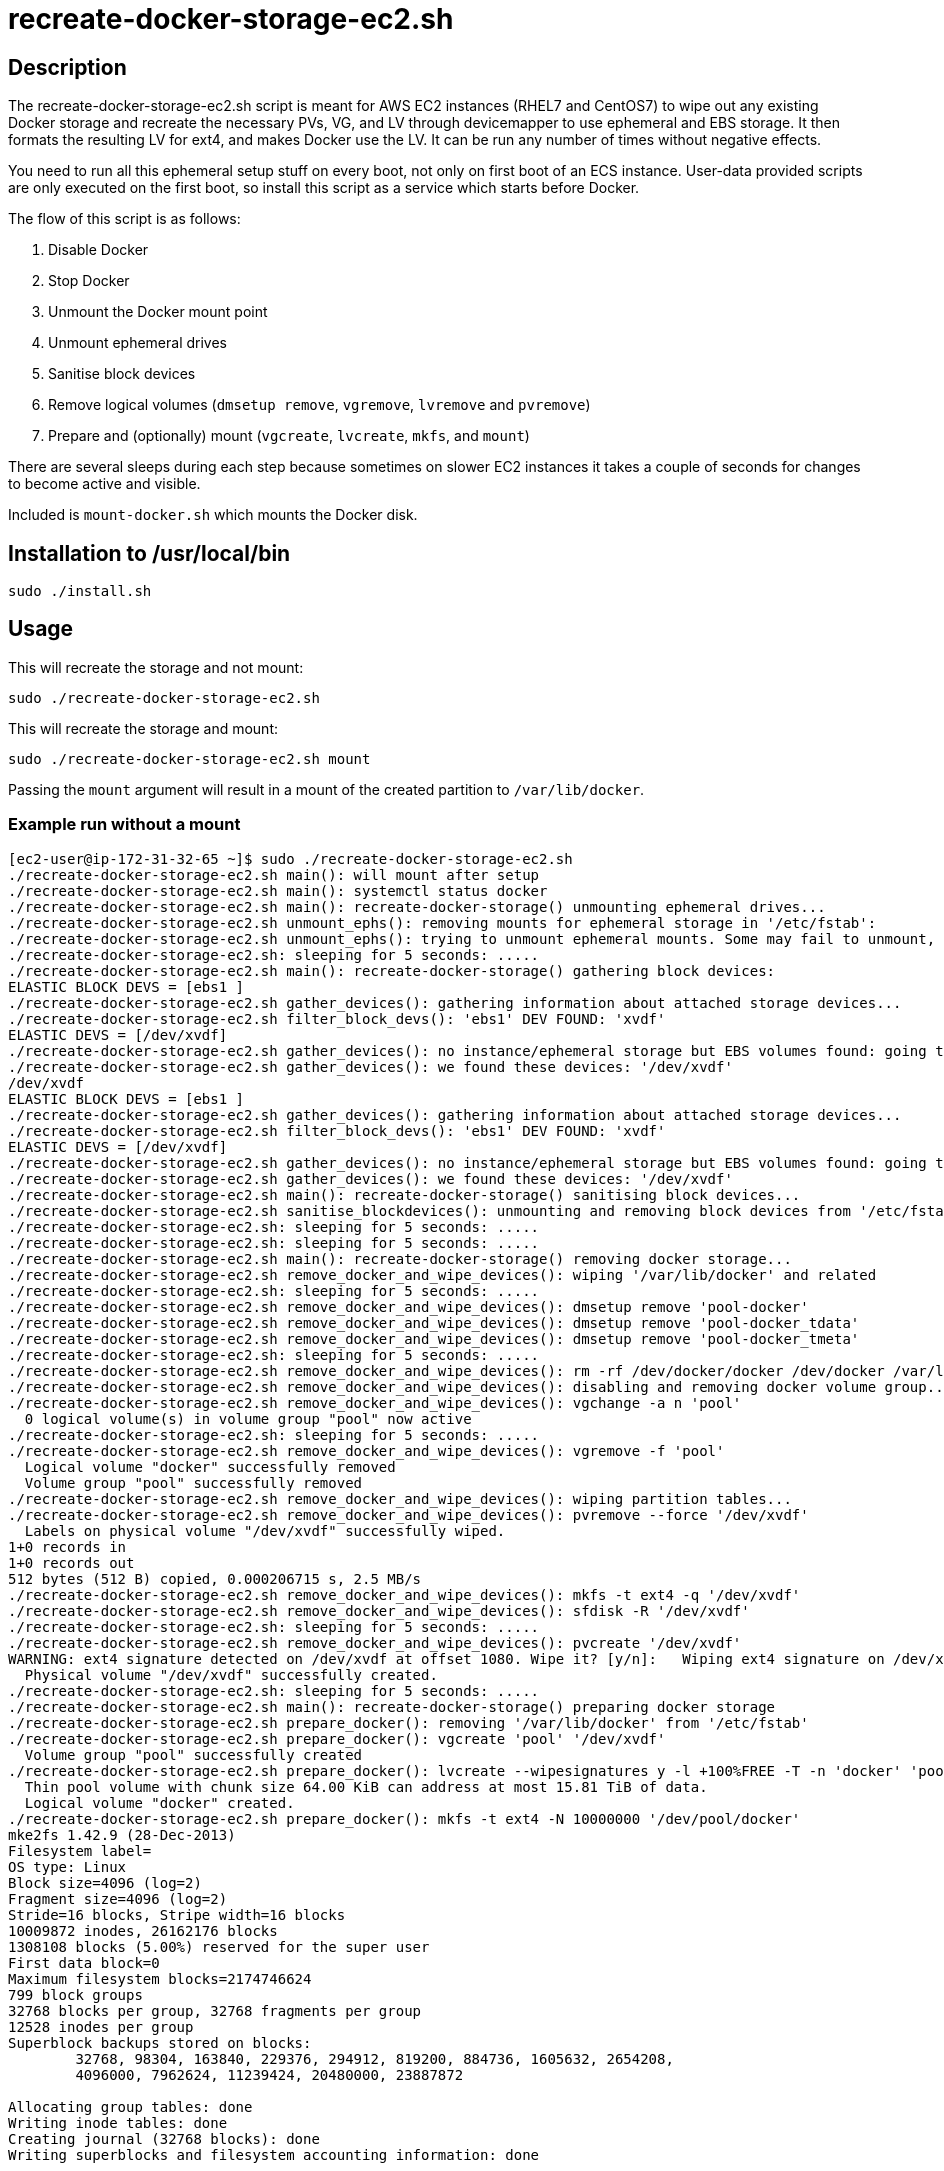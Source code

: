 = recreate-docker-storage-ec2.sh


== Description

The recreate-docker-storage-ec2.sh script is meant for AWS EC2 instances
(RHEL7 and CentOS7) to wipe out any existing Docker storage and recreate the
necessary PVs, VG, and LV through devicemapper to use ephemeral and EBS storage.
It then formats the resulting LV for ext4, and makes Docker use the LV. It can
be run any number of times without
negative effects.

You need to run all this ephemeral setup stuff on every boot, not only on first
boot of an ECS instance. User-data provided scripts are only executed on the
first boot, so install this script as a service which starts before Docker.

The flow of this script is as follows:

1. Disable Docker
2. Stop Docker
3. Unmount the Docker mount point
4. Unmount ephemeral drives
5. Sanitise block devices
6. Remove logical volumes (`dmsetup remove`, `vgremove`, `lvremove` and `pvremove`)
7. Prepare and (optionally) mount (`vgcreate`, `lvcreate`, `mkfs`, and `mount`)

There are several sleeps during each step because sometimes on slower EC2
instances it takes a couple of seconds for changes to become active and visible.

Included is `mount-docker.sh` which mounts the Docker disk.


== Installation to /usr/local/bin

```sh
sudo ./install.sh
```


== Usage

This will recreate the storage and not mount:
```sh
sudo ./recreate-docker-storage-ec2.sh
```

This will recreate the storage and mount:
```sh
sudo ./recreate-docker-storage-ec2.sh mount
```

Passing the `mount` argument will result in a mount of the created partition to `/var/lib/docker`.


=== Example run without a mount

```console
[ec2-user@ip-172-31-32-65 ~]$ sudo ./recreate-docker-storage-ec2.sh 
./recreate-docker-storage-ec2.sh main(): will mount after setup
./recreate-docker-storage-ec2.sh main(): systemctl status docker
./recreate-docker-storage-ec2.sh main(): recreate-docker-storage() unmounting ephemeral drives...
./recreate-docker-storage-ec2.sh unmount_ephs(): removing mounts for ephemeral storage in '/etc/fstab':
./recreate-docker-storage-ec2.sh unmount_ephs(): trying to unmount ephemeral mounts. Some may fail to unmount, please ignore this...
./recreate-docker-storage-ec2.sh: sleeping for 5 seconds: .....
./recreate-docker-storage-ec2.sh main(): recreate-docker-storage() gathering block devices:
ELASTIC BLOCK DEVS = [ebs1 ]
./recreate-docker-storage-ec2.sh gather_devices(): gathering information about attached storage devices...
./recreate-docker-storage-ec2.sh filter_block_devs(): 'ebs1' DEV FOUND: 'xvdf'
ELASTIC DEVS = [/dev/xvdf]
./recreate-docker-storage-ec2.sh gather_devices(): no instance/ephemeral storage but EBS volumes found: going to use EBS volumes.
./recreate-docker-storage-ec2.sh gather_devices(): we found these devices: '/dev/xvdf'
/dev/xvdf
ELASTIC BLOCK DEVS = [ebs1 ]
./recreate-docker-storage-ec2.sh gather_devices(): gathering information about attached storage devices...
./recreate-docker-storage-ec2.sh filter_block_devs(): 'ebs1' DEV FOUND: 'xvdf'
ELASTIC DEVS = [/dev/xvdf]
./recreate-docker-storage-ec2.sh gather_devices(): no instance/ephemeral storage but EBS volumes found: going to use EBS volumes.
./recreate-docker-storage-ec2.sh gather_devices(): we found these devices: '/dev/xvdf'
./recreate-docker-storage-ec2.sh main(): recreate-docker-storage() sanitising block devices...
./recreate-docker-storage-ec2.sh sanitise_blockdevices(): unmounting and removing block devices from '/etc/fstab'
./recreate-docker-storage-ec2.sh: sleeping for 5 seconds: .....
./recreate-docker-storage-ec2.sh: sleeping for 5 seconds: .....
./recreate-docker-storage-ec2.sh main(): recreate-docker-storage() removing docker storage...
./recreate-docker-storage-ec2.sh remove_docker_and_wipe_devices(): wiping '/var/lib/docker' and related
./recreate-docker-storage-ec2.sh: sleeping for 5 seconds: .....
./recreate-docker-storage-ec2.sh remove_docker_and_wipe_devices(): dmsetup remove 'pool-docker'
./recreate-docker-storage-ec2.sh remove_docker_and_wipe_devices(): dmsetup remove 'pool-docker_tdata'
./recreate-docker-storage-ec2.sh remove_docker_and_wipe_devices(): dmsetup remove 'pool-docker_tmeta'
./recreate-docker-storage-ec2.sh: sleeping for 5 seconds: .....
./recreate-docker-storage-ec2.sh remove_docker_and_wipe_devices(): rm -rf /dev/docker/docker /dev/docker /var/lib/docker
./recreate-docker-storage-ec2.sh remove_docker_and_wipe_devices(): disabling and removing docker volume group...
./recreate-docker-storage-ec2.sh remove_docker_and_wipe_devices(): vgchange -a n 'pool'
  0 logical volume(s) in volume group "pool" now active
./recreate-docker-storage-ec2.sh: sleeping for 5 seconds: .....
./recreate-docker-storage-ec2.sh remove_docker_and_wipe_devices(): vgremove -f 'pool'
  Logical volume "docker" successfully removed
  Volume group "pool" successfully removed
./recreate-docker-storage-ec2.sh remove_docker_and_wipe_devices(): wiping partition tables...
./recreate-docker-storage-ec2.sh remove_docker_and_wipe_devices(): pvremove --force '/dev/xvdf'
  Labels on physical volume "/dev/xvdf" successfully wiped.
1+0 records in
1+0 records out
512 bytes (512 B) copied, 0.000206715 s, 2.5 MB/s
./recreate-docker-storage-ec2.sh remove_docker_and_wipe_devices(): mkfs -t ext4 -q '/dev/xvdf'
./recreate-docker-storage-ec2.sh remove_docker_and_wipe_devices(): sfdisk -R '/dev/xvdf'
./recreate-docker-storage-ec2.sh: sleeping for 5 seconds: .....
./recreate-docker-storage-ec2.sh remove_docker_and_wipe_devices(): pvcreate '/dev/xvdf'
WARNING: ext4 signature detected on /dev/xvdf at offset 1080. Wipe it? [y/n]:   Wiping ext4 signature on /dev/xvdf.
  Physical volume "/dev/xvdf" successfully created.
./recreate-docker-storage-ec2.sh: sleeping for 5 seconds: .....
./recreate-docker-storage-ec2.sh main(): recreate-docker-storage() preparing docker storage
./recreate-docker-storage-ec2.sh prepare_docker(): removing '/var/lib/docker' from '/etc/fstab'
./recreate-docker-storage-ec2.sh prepare_docker(): vgcreate 'pool' '/dev/xvdf'
  Volume group "pool" successfully created
./recreate-docker-storage-ec2.sh prepare_docker(): lvcreate --wipesignatures y -l +100%FREE -T -n 'docker' 'pool'
  Thin pool volume with chunk size 64.00 KiB can address at most 15.81 TiB of data.
  Logical volume "docker" created.
./recreate-docker-storage-ec2.sh prepare_docker(): mkfs -t ext4 -N 10000000 '/dev/pool/docker'
mke2fs 1.42.9 (28-Dec-2013)
Filesystem label=
OS type: Linux
Block size=4096 (log=2)
Fragment size=4096 (log=2)
Stride=16 blocks, Stripe width=16 blocks
10009872 inodes, 26162176 blocks
1308108 blocks (5.00%) reserved for the super user
First data block=0
Maximum filesystem blocks=2174746624
799 block groups
32768 blocks per group, 32768 fragments per group
12528 inodes per group
Superblock backups stored on blocks: 
	32768, 98304, 163840, 229376, 294912, 819200, 884736, 1605632, 2654208, 
	4096000, 7962624, 11239424, 20480000, 23887872

Allocating group tables: done                            
Writing inode tables: done                            
Creating journal (32768 blocks): done
Writing superblocks and filesystem accounting information: done   

./recreate-docker-storage-ec2.sh prepare_docker(): mount '/dev/pool/docker' '/var/lib/docker'
./recreate-docker-storage-ec2.sh main(): finished
[ec2-user@ip-172-31-32-65 ~]$
```


=== Example run with a mount

```console
[ec2-user@ip-172-31-32-65 ~]$ sudo ./recreate-docker-storage-ec2.sh mount
./recreate-docker-storage-ec2.sh main(): will mount after setup
./recreate-docker-storage-ec2.sh main(): systemctl status docker
./recreate-docker-storage-ec2.sh main(): recreate-docker-storage() unmounting ephemeral drives...
./recreate-docker-storage-ec2.sh unmount_ephs(): removing mounts for ephemeral storage in '/etc/fstab':
./recreate-docker-storage-ec2.sh unmount_ephs(): trying to unmount ephemeral mounts. Some may fail to unmount, please ignore this...
./recreate-docker-storage-ec2.sh: sleeping for 5 seconds: .....
./recreate-docker-storage-ec2.sh main(): recreate-docker-storage() gathering block devices:
ELASTIC BLOCK DEVS = [ebs1 ]
./recreate-docker-storage-ec2.sh gather_devices(): gathering information about attached storage devices...
./recreate-docker-storage-ec2.sh filter_block_devs(): 'ebs1' DEV FOUND: 'xvdf'
ELASTIC DEVS = [/dev/xvdf]
./recreate-docker-storage-ec2.sh gather_devices(): no instance/ephemeral storage but EBS volumes found: going to use EBS volumes.
./recreate-docker-storage-ec2.sh gather_devices(): we found these devices: '/dev/xvdf'
/dev/xvdf
ELASTIC BLOCK DEVS = [ebs1 ]
./recreate-docker-storage-ec2.sh gather_devices(): gathering information about attached storage devices...
./recreate-docker-storage-ec2.sh filter_block_devs(): 'ebs1' DEV FOUND: 'xvdf'
ELASTIC DEVS = [/dev/xvdf]
./recreate-docker-storage-ec2.sh gather_devices(): no instance/ephemeral storage but EBS volumes found: going to use EBS volumes.
./recreate-docker-storage-ec2.sh gather_devices(): we found these devices: '/dev/xvdf'
./recreate-docker-storage-ec2.sh main(): recreate-docker-storage() sanitising block devices...
./recreate-docker-storage-ec2.sh sanitise_blockdevices(): unmounting and removing block devices from '/etc/fstab'
./recreate-docker-storage-ec2.sh: sleeping for 5 seconds: .....
./recreate-docker-storage-ec2.sh: sleeping for 5 seconds: .....
./recreate-docker-storage-ec2.sh main(): recreate-docker-storage() removing docker storage...
./recreate-docker-storage-ec2.sh remove_docker_and_wipe_devices(): wiping '/var/lib/docker' and related
./recreate-docker-storage-ec2.sh: sleeping for 5 seconds: .....
./recreate-docker-storage-ec2.sh remove_docker_and_wipe_devices(): dmsetup remove 'pool-docker'
./recreate-docker-storage-ec2.sh remove_docker_and_wipe_devices(): dmsetup remove 'pool-docker_tdata'
./recreate-docker-storage-ec2.sh remove_docker_and_wipe_devices(): dmsetup remove 'pool-docker_tmeta'
./recreate-docker-storage-ec2.sh: sleeping for 5 seconds: .....
./recreate-docker-storage-ec2.sh remove_docker_and_wipe_devices(): rm -rf /dev/docker/docker /dev/docker /var/lib/docker
./recreate-docker-storage-ec2.sh remove_docker_and_wipe_devices(): disabling and removing docker volume group...
./recreate-docker-storage-ec2.sh remove_docker_and_wipe_devices(): vgchange -a n 'pool'
  0 logical volume(s) in volume group "pool" now active
./recreate-docker-storage-ec2.sh: sleeping for 5 seconds: .....
./recreate-docker-storage-ec2.sh remove_docker_and_wipe_devices(): vgremove -f 'pool'
  Logical volume "docker" successfully removed
  Volume group "pool" successfully removed
./recreate-docker-storage-ec2.sh remove_docker_and_wipe_devices(): wiping partition tables...
./recreate-docker-storage-ec2.sh remove_docker_and_wipe_devices(): pvremove --force '/dev/xvdf'
  Labels on physical volume "/dev/xvdf" successfully wiped.
1+0 records in
1+0 records out
512 bytes (512 B) copied, 0.000165882 s, 3.1 MB/s
./recreate-docker-storage-ec2.sh remove_docker_and_wipe_devices(): mkfs -t ext4 -q '/dev/xvdf'
./recreate-docker-storage-ec2.sh remove_docker_and_wipe_devices(): sfdisk -R '/dev/xvdf'
./recreate-docker-storage-ec2.sh: sleeping for 5 seconds: .....
./recreate-docker-storage-ec2.sh remove_docker_and_wipe_devices(): pvcreate '/dev/xvdf'
WARNING: ext4 signature detected on /dev/xvdf at offset 1080. Wipe it? [y/n]:   Wiping ext4 signature on /dev/xvdf.
  Physical volume "/dev/xvdf" successfully created.
./recreate-docker-storage-ec2.sh: sleeping for 5 seconds: .....
./recreate-docker-storage-ec2.sh main(): recreate-docker-storage() preparing docker storage
./recreate-docker-storage-ec2.sh prepare_docker(): removing '/var/lib/docker' from '/etc/fstab'
./recreate-docker-storage-ec2.sh prepare_docker(): vgcreate 'pool' '/dev/xvdf'
  Volume group "pool" successfully created
./recreate-docker-storage-ec2.sh prepare_docker(): lvcreate --wipesignatures y -l +100%FREE -T -n 'docker' 'pool'
  Thin pool volume with chunk size 64.00 KiB can address at most 15.81 TiB of data.
  Logical volume "docker" created.
./recreate-docker-storage-ec2.sh prepare_docker(): mkfs -t ext4 -N 10000000 '/dev/pool/docker'
mke2fs 1.42.9 (28-Dec-2013)
Filesystem label=
OS type: Linux
Block size=4096 (log=2)
Fragment size=4096 (log=2)
Stride=16 blocks, Stripe width=16 blocks
10009872 inodes, 26162176 blocks
1308108 blocks (5.00%) reserved for the super user
First data block=0
Maximum filesystem blocks=2174746624
799 block groups
32768 blocks per group, 32768 fragments per group
12528 inodes per group
Superblock backups stored on blocks: 
	32768, 98304, 163840, 229376, 294912, 819200, 884736, 1605632, 2654208, 
	4096000, 7962624, 11239424, 20480000, 23887872

Allocating group tables: done                            
Writing inode tables: done                            
Creating journal (32768 blocks): done
Writing superblocks and filesystem accounting information: done   

./recreate-docker-storage-ec2.sh prepare_docker(): mount '/dev/pool/docker' '/var/lib/docker'
./recreate-docker-storage-ec2.sh main(): finished
[ec2-user@ip-172-31-32-65 ~]$ mount | grep docker
proc on /run/docker/netns/default type proc (rw,nosuid,nodev,noexec,relatime)
/dev/mapper/pool-docker on /var/lib/docker type ext4 (rw,relatime,stripe=16,data=ordered)
[ec2-user@ip-172-31-32-65 ~]$
```


== Contributions

Feel free to open an issue or to send a pull request.

